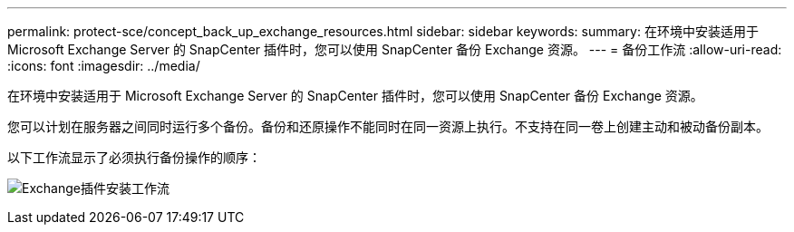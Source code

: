 ---
permalink: protect-sce/concept_back_up_exchange_resources.html 
sidebar: sidebar 
keywords:  
summary: 在环境中安装适用于 Microsoft Exchange Server 的 SnapCenter 插件时，您可以使用 SnapCenter 备份 Exchange 资源。 
---
= 备份工作流
:allow-uri-read: 
:icons: font
:imagesdir: ../media/


[role="lead"]
在环境中安装适用于 Microsoft Exchange Server 的 SnapCenter 插件时，您可以使用 SnapCenter 备份 Exchange 资源。

您可以计划在服务器之间同时运行多个备份。备份和还原操作不能同时在同一资源上执行。不支持在同一卷上创建主动和被动备份副本。

以下工作流显示了必须执行备份操作的顺序：

image:../media/sce_backup_workflow.gif["Exchange插件安装工作流"]
